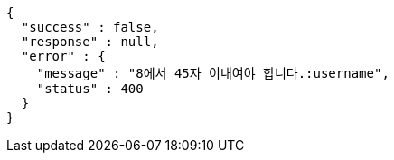 [source,options="nowrap"]
----
{
  "success" : false,
  "response" : null,
  "error" : {
    "message" : "8에서 45자 이내여야 합니다.:username",
    "status" : 400
  }
}
----